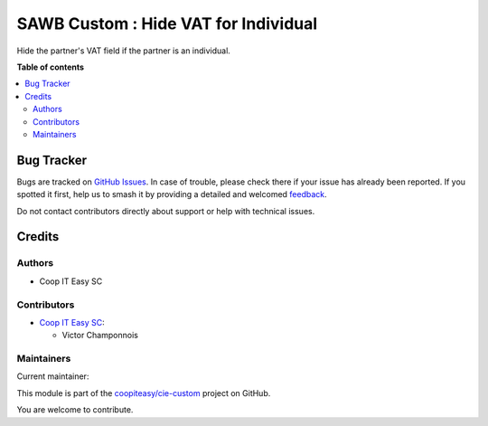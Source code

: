 =====================================
SAWB Custom : Hide VAT for Individual
=====================================

.. 
   !!!!!!!!!!!!!!!!!!!!!!!!!!!!!!!!!!!!!!!!!!!!!!!!!!!!
   !! This file is generated by oca-gen-addon-readme !!
   !! changes will be overwritten.                   !!
   !!!!!!!!!!!!!!!!!!!!!!!!!!!!!!!!!!!!!!!!!!!!!!!!!!!!
   !! source digest: sha256:68858c89d63f9ff866d07ec529585f1cbcbc63d97fcbf2dedec8e02014eba34d
   !!!!!!!!!!!!!!!!!!!!!!!!!!!!!!!!!!!!!!!!!!!!!!!!!!!!

.. |badge1| image:: https://img.shields.io/badge/maturity-Beta-yellow.png
    :target: https://odoo-community.org/page/development-status
    :alt: Beta
.. |badge2| image:: https://img.shields.io/badge/licence-AGPL--3-blue.png
    :target: http://www.gnu.org/licenses/agpl-3.0-standalone.html
    :alt: License: AGPL-3
.. |badge3| image:: https://img.shields.io/badge/github-coopiteasy%2Fcie--custom-lightgray.png?logo=github
    :target: https://github.com/coopiteasy/cie-custom/tree/16.0/sawb_custom_hide_vat_for_individual
    :alt: coopiteasy/cie-custom

|badge1| |badge2| |badge3|

Hide the partner's VAT field if the partner is an individual.

**Table of contents**

.. contents::
   :local:

Bug Tracker
===========

Bugs are tracked on `GitHub Issues <https://github.com/coopiteasy/cie-custom/issues>`_.
In case of trouble, please check there if your issue has already been reported.
If you spotted it first, help us to smash it by providing a detailed and welcomed
`feedback <https://github.com/coopiteasy/cie-custom/issues/new?body=module:%20sawb_custom_hide_vat_for_individual%0Aversion:%2016.0%0A%0A**Steps%20to%20reproduce**%0A-%20...%0A%0A**Current%20behavior**%0A%0A**Expected%20behavior**>`_.

Do not contact contributors directly about support or help with technical issues.

Credits
=======

Authors
~~~~~~~

* Coop IT Easy SC

Contributors
~~~~~~~~~~~~

* `Coop IT Easy SC <https://coopiteasy.be>`_:

  * Victor Champonnois

Maintainers
~~~~~~~~~~~

.. |maintainer-victor-champonnois| image:: https://github.com/victor-champonnois.png?size=40px
    :target: https://github.com/victor-champonnois
    :alt: victor-champonnois

Current maintainer:

|maintainer-victor-champonnois| 

This module is part of the `coopiteasy/cie-custom <https://github.com/coopiteasy/cie-custom/tree/16.0/sawb_custom_hide_vat_for_individual>`_ project on GitHub.

You are welcome to contribute.
